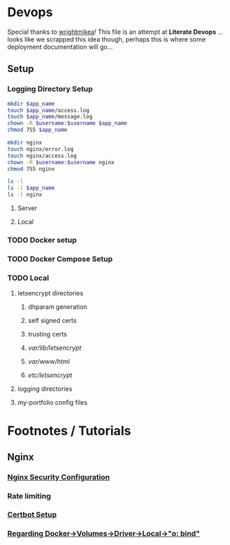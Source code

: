 * Devops  
  :properties:
  :header-args: :results none
  :end:

  Special thanks to [[https://github.com/wrightmikea/simple-docker-tangle][wrightmikea]]!
  This file is an attempt at *Literate Devops* 
  ... looks like we scrapped this idea though, perhaps this is where some deployment documentation will go...
** Setup
*** Logging Directory Setup
#+name: logging-dir-setup
#+begin_src sh :var app_name="" username=""
   mkdir $app_name
   touch $app_name/access.log
   touch $app_name/message.log
   chown -R $username:$username $app_name
   chmod 755 $app_name

   mkdir nginx
   touch nginx/error.log
   touch nginx/access.log
   chown -R $username:$username nginx
   chmod 755 nginx

   ls -l
   ls -l $app_name
   ls -l nginx
 #+end_src

**** Server
#+call: logging-dir-setup[:dir /scp:tagg|sudo:tagg:/var/log](app_name="my-portfolio", username="ec2-user")
**** Local
#+call: logging-dir-setup[:dir /sudo::/var/log](app_name="my-portfolio", username=(user-login-name))

*** TODO Docker setup
*** TODO Docker Compose Setup
*** TODO Local
**** letsencrypt directories
***** dhparam generation
***** self signed certs
***** trusting certs
***** /var/lib/letsencrypt/
***** /var/www/html/
***** /etc/letsencrypt/
**** logging directories
**** my-portfolio config files


* Footnotes / Tutorials
** Nginx
*** [[https://help.dreamhost.com/hc/en-us/articles/222784068-The-most-important-steps-to-take-to-make-an-nginx-server-more-secure][Nginx Security Configuration]]
*** Rate limiting
*** [[https://www.digitalocean.com/community/tutorials/how-to-secure-a-containerized-node-js-application-with-nginx-let-s-encrypt-and-docker-compose][Certbot Setup]]
*** [[http://blog.code4hire.com/2018/06/define-named-volume-with-host-mount-in-the-docker-compose-file/][Regarding Docker->Volumes->Driver->Local->"o: bind"]]
